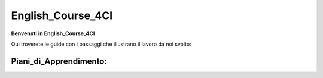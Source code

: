 
.. _h12b617c6b5b123477a1c2317286c6b:

English_Course_4CI
##################

\ |STYLE0|\ 

Qui troverete le guide con i passaggi che illustrano il lavoro da noi svolto:

.. _h4a7d5ec7d294d46673d602562a4c26:

Piani_di_Apprendimento:
***********************




.. |STYLE0| replace:: **Benvenuti in English_Course_4CI**
